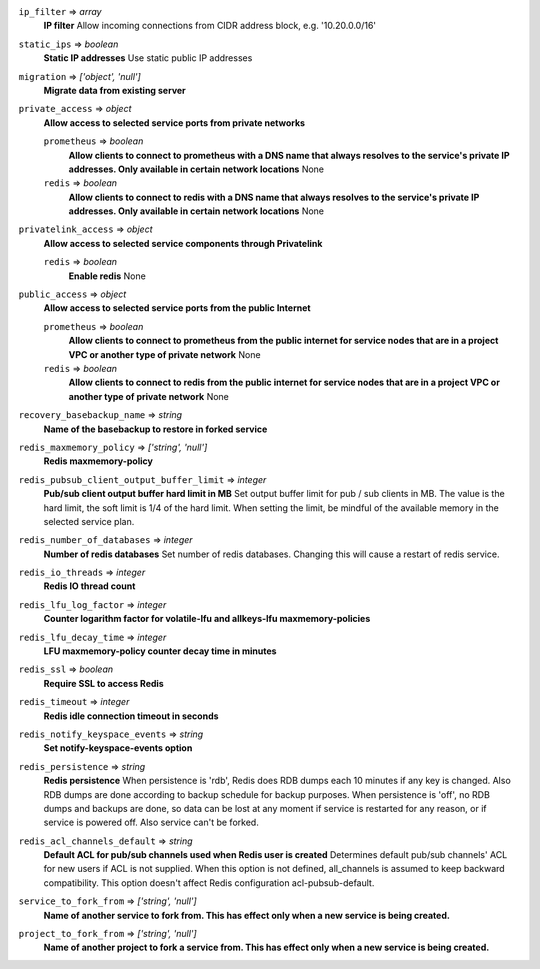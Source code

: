 
``ip_filter`` => *array*
  **IP filter** Allow incoming connections from CIDR address block, e.g. '10.20.0.0/16'



``static_ips`` => *boolean*
  **Static IP addresses** Use static public IP addresses



``migration`` => *['object', 'null']*
  **Migrate data from existing server** 



``private_access`` => *object*
  **Allow access to selected service ports from private networks** 

  ``prometheus`` => *boolean*
    **Allow clients to connect to prometheus with a DNS name that always resolves to the service's private IP addresses. Only available in certain network locations** None

  ``redis`` => *boolean*
    **Allow clients to connect to redis with a DNS name that always resolves to the service's private IP addresses. Only available in certain network locations** None



``privatelink_access`` => *object*
  **Allow access to selected service components through Privatelink** 

  ``redis`` => *boolean*
    **Enable redis** None



``public_access`` => *object*
  **Allow access to selected service ports from the public Internet** 

  ``prometheus`` => *boolean*
    **Allow clients to connect to prometheus from the public internet for service nodes that are in a project VPC or another type of private network** None

  ``redis`` => *boolean*
    **Allow clients to connect to redis from the public internet for service nodes that are in a project VPC or another type of private network** None



``recovery_basebackup_name`` => *string*
  **Name of the basebackup to restore in forked service** 



``redis_maxmemory_policy`` => *['string', 'null']*
  **Redis maxmemory-policy** 



``redis_pubsub_client_output_buffer_limit`` => *integer*
  **Pub/sub client output buffer hard limit in MB** Set output buffer limit for pub / sub clients in MB. The value is the hard limit, the soft limit is 1/4 of the hard limit. When setting the limit, be mindful of the available memory in the selected service plan.



``redis_number_of_databases`` => *integer*
  **Number of redis databases** Set number of redis databases. Changing this will cause a restart of redis service.



``redis_io_threads`` => *integer*
  **Redis IO thread count** 



``redis_lfu_log_factor`` => *integer*
  **Counter logarithm factor for volatile-lfu and allkeys-lfu maxmemory-policies** 



``redis_lfu_decay_time`` => *integer*
  **LFU maxmemory-policy counter decay time in minutes** 



``redis_ssl`` => *boolean*
  **Require SSL to access Redis** 



``redis_timeout`` => *integer*
  **Redis idle connection timeout in seconds** 



``redis_notify_keyspace_events`` => *string*
  **Set notify-keyspace-events option** 



``redis_persistence`` => *string*
  **Redis persistence** When persistence is 'rdb', Redis does RDB dumps each 10 minutes if any key is changed. Also RDB dumps are done according to backup schedule for backup purposes. When persistence is 'off', no RDB dumps and backups are done, so data can be lost at any moment if service is restarted for any reason, or if service is powered off. Also service can't be forked.



``redis_acl_channels_default`` => *string*
  **Default ACL for pub/sub channels used when Redis user is created** Determines default pub/sub channels' ACL for new users if ACL is not supplied. When this option is not defined, all_channels is assumed to keep backward compatibility. This option doesn't affect Redis configuration acl-pubsub-default.



``service_to_fork_from`` => *['string', 'null']*
  **Name of another service to fork from. This has effect only when a new service is being created.** 



``project_to_fork_from`` => *['string', 'null']*
  **Name of another project to fork a service from. This has effect only when a new service is being created.** 




